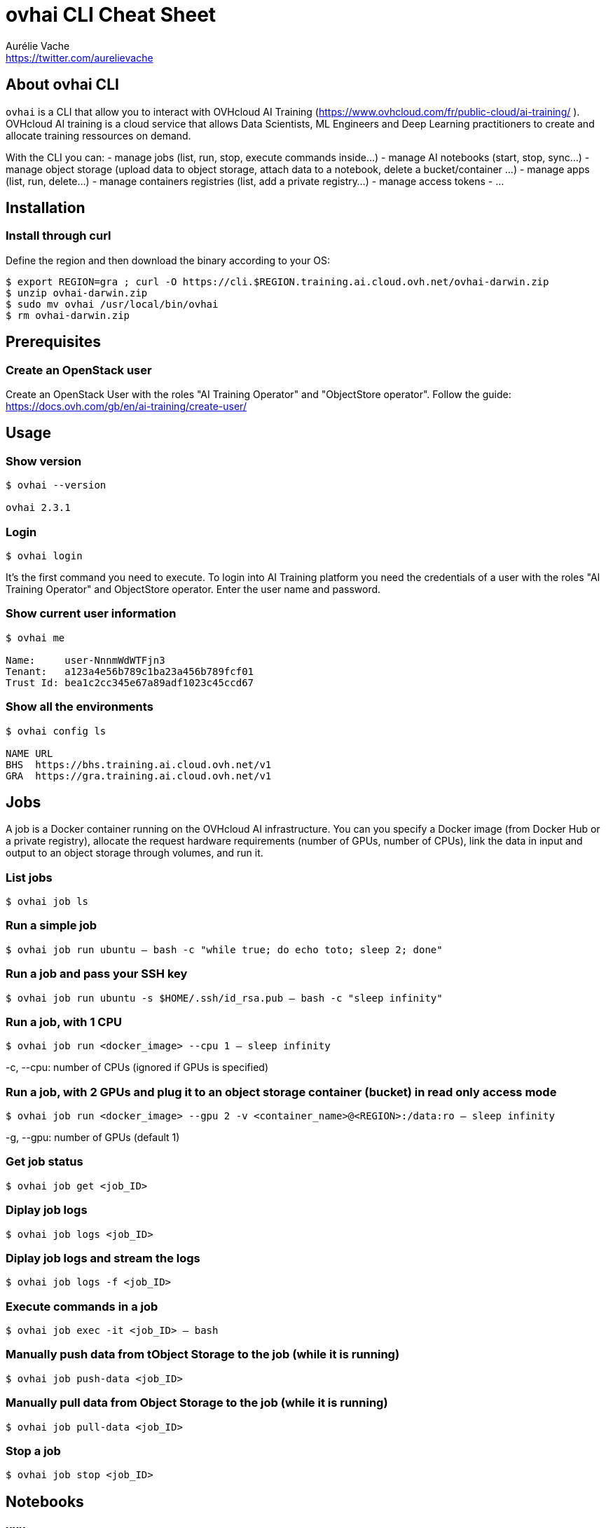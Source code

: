 = ovhai CLI Cheat Sheet
Aurélie Vache <https://twitter.com/aurelievache>
:author: Aurélie Vache
:authorbio: DevRel at OVHcloud
:pdf-width: 508mm
:pdf-height: 361mm
:version: v1.0.0

== About ovhai CLI

`ovhai` is a CLI that allow you to interact with OVHcloud AI Training (https://www.ovhcloud.com/fr/public-cloud/ai-training/
).
OVHcloud AI training is a cloud service that allows Data Scientists, ML Engineers and Deep Learning practitioners to create and allocate training ressources on demand. 

With the CLI you can:
- manage jobs (list, run, stop, execute commands inside...)
- manage AI notebooks (start, stop, sync...)
- manage object storage (upload data to object storage, attach data to a notebook, delete a bucket/container ...)
- manage apps (list, run, delete...)
- manage containers registries (list, add a private registry...)
- manage access tokens
- ...

== Installation

=== Install through curl

Define the region and then download the binary according to your OS:
....
$ export REGION=gra ; curl -O https://cli.$REGION.training.ai.cloud.ovh.net/ovhai-darwin.zip
$ unzip ovhai-darwin.zip
$ sudo mv ovhai /usr/local/bin/ovhai
$ rm ovhai-darwin.zip
....

== Prerequisites

=== Create an OpenStack user

Create an OpenStack User with the roles "AI Training Operator" and "ObjectStore operator".
Follow the guide: https://docs.ovh.com/gb/en/ai-training/create-user/

== Usage

=== Show version

....
$ ovhai --version

ovhai 2.3.1
....

=== Login

`$ ovhai login`

It’s the first command you need to execute. To login into AI Training platform you need the credentials of a user with the roles "AI Training Operator" and ObjectStore operator.
Enter the user name and password.

=== Show current user information

....
$ ovhai me

Name:     user-NnnmWdWTFjn3
Tenant:   a123a4e56b789c1ba23a456b789fcf01
Trust Id: bea1c2cc345e67a89adf1023c45ccd67
....

=== Show all the environments

....
$ ovhai config ls

NAME URL
BHS  https://bhs.training.ai.cloud.ovh.net/v1
GRA  https://gra.training.ai.cloud.ovh.net/v1
....

== Jobs

A job is a Docker container running on the OVHcloud AI infrastructure.
You can you specify a Docker image (from Docker Hub or a private registry), allocate the request hardware requirements (number of GPUs, number of CPUs), link the data in input and output to an object storage through volumes, and run it.

=== List jobs

`$ ovhai job ls`

=== Run a simple job

`$ ovhai job run ubuntu -- bash -c "while true; do echo toto; sleep 2; done"`

=== Run a job and pass your SSH key

`$ ovhai job run ubuntu -s $HOME/.ssh/id_rsa.pub -- bash -c "sleep infinity"`

=== Run a job, with 1 CPU

`$ ovhai job run <docker_image> --cpu 1 -- sleep infinity`

-c, --cpu: number of CPUs (ignored if GPUs is specified)

=== Run a job, with 2 GPUs and plug it to an object storage container (bucket) in read only access mode

`$ ovhai job run <docker_image> --gpu 2 -v <container_name>@<REGION>:/data:ro -- sleep infinity`

-g, --gpu: number of GPUs (default 1)

=== Get job status

`$ ovhai job get <job_ID>`

=== Diplay job logs

`$ ovhai job logs <job_ID>`

=== Diplay job logs and stream the logs 

`$ ovhai job logs -f <job_ID>`

=== Execute commands in a job

`$ ovhai job exec -it <job_ID> -- bash`

=== Manually push data from tObject Storage to the job (while it is running)

`$ ovhai job push-data <job_ID>`

=== Manually pull data from Object Storage to the job (while it is running)

`$ ovhai job pull-data <job_ID>`

=== Stop a job

`$ ovhai job stop <job_ID>`

== Notebooks

=== xxx

xxx

== Apps

=== xxxx

xxx

== Data (Object Storage)

Jobs are containers so by default there are ephemeral, it means that if you store data inside jobs, you can lose them.
The solution is to link your jobs and notebooks to Object Storage containers (buckets).

=== List Object Storage containers

`$ ovhai data ls <REGION>`

== List Object Storage containers that starting with "test%"

`$ ovhai data ls <REGION> --prefix test`

=== Push a file (an object) to my-bucket on 

`$ ovhai data upload <REGION> my-bucket some/local-file`

=== TODO: xxx

How to upload several objects ?
> ovhai data upload GRA my-container some/local other-local --add-prefix a-prefix/

How to delete an object ?
> ovhai data delete GRA my-container some-object

How to delete several objects ?
> ovhai data delete GRA my-container --prefix a-prefix
> ovhai data delete GRA my-container --all

How to delete a container ?
> ovhai data delete GRA my-container

How to delete several containers ?
> ovhai data delete GRA --prefix a-prefix
> ovhai data delete GRA --all


xxx

== Registries

=== xxx

xxx

== ...

=== ...


This command is useful when you have defined some modules. Modules are vendored
so when you edit them, you need to get again modules content.

`$ terraform get -update=true`

When you use modules, the first thing you’ll have to do is to do a terraform
get. This pulls modules into the .terraform directory. Once you do that, unless
you do another `terraform get -update=true`, you’ve essentially vendored those
modules.

=== Plan

The plan step check configuration to execute and write a plan to apply to target
infrastructure provider.

`$ terraform plan -out plan.out`

It’s an important feature of Terraform that allows a user to see which actions
Terraform will perform prior to making any changes, increasing confidence that a
change will have the desired effect once applied.

When you execute terraform plan command, terraform will scan all *.tf files in
your directory and create the plan.

=== Apply

Now you have the desired state so you can execute the plan.

`$ terraform apply plan.out`


`$ terraform apply`

